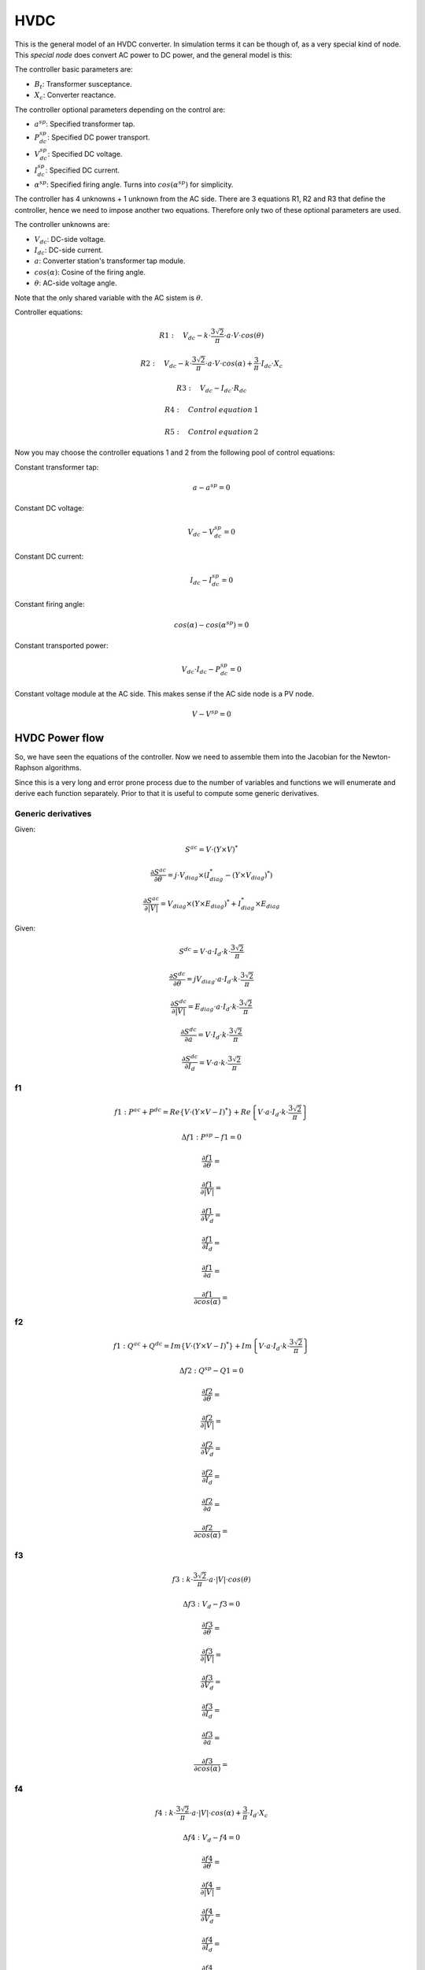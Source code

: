 .. HVDC:

HVDC
========

This is the general model of an HVDC converter. In simulation terms it can be though of, as a very
special kind of node. This *special node* does convert AC power to DC power, and the general model
is this:

.. image:: ../../figures/HVDC_diagrama1.png


The controller basic parameters are:

- :math:`B_t`: Transformer susceptance.

- :math:`X_c`: Converter reactance.


The controller optional parameters depending on the control are:

- :math:`a^{sp}`: Specified transformer tap.

- :math:`P^{sp}_{dc}`: Specified DC power transport.

- :math:`V^{sp}_{dc}`: Specified DC voltage.

- :math:`I^{sp}_{dc}`: Specified DC current.

- :math:`\alpha^{sp}`: Specified firing angle. Turns into :math:`cos(\alpha^{sp})` for simplicity.

The controller has 4 unknowns + 1 unknown from the AC side. There are 3 equations R1, R2 and R3 that
define the controller, hence we need to impose another two equations. Therefore only two of these
optional parameters are used.


The controller unknowns are:

- :math:`V_{dc}`: DC-side voltage.

- :math:`I_{dc}`: DC-side current.

- :math:`a`: Converter station's transformer tap module.

- :math:`cos(\alpha)`: Cosine of the firing angle.

- :math:`\theta`: AC-side voltage angle.


Note that the only shared variable with the AC sistem is :math:`\theta`.


Controller equations:

.. math::

    R1: \quad  V_{dc} - k \cdot \frac{3 \sqrt 2}{\pi} \cdot a \cdot V \cdot cos(\theta)

    R2: \quad  V_{dc} - k \cdot \frac{3 \sqrt 2}{\pi} \cdot a \cdot V \cdot cos(\alpha) + \frac{3}{\pi} \cdot I_{dc} \cdot X_c

    R3: \quad  V_{dc} - I_{dc} \cdot R _{dc}

    R4: \quad Control \: equation \: 1

    R5: \quad Control \: equation \: 2

Now you may choose the controller equations 1 and 2 from the following pool of control equations:


Constant transformer tap:

.. math::

    a - a^{sp} = 0

Constant DC voltage:

.. math::

    V_{dc} - V_{dc}^{sp} = 0


Constant DC current:

.. math::

    I_{dc} - I_{dc}^{sp} = 0

Constant firing angle:

.. math::

    cos(\alpha) - cos({\alpha}^{sp}) = 0

Constant transported power:

.. math::

    V_{dc} \cdot I_{dc} - P_{dc}^{sp} = 0


Constant voltage module at the AC side. This makes sense if the AC side node is a PV node.

.. math::

    V - V^{sp} = 0


HVDC Power flow
---------------------

So, we have seen the equations of the controller. Now we need to assemble them into the Jacobian
for the Newton-Raphson algorithms.

Since this is a very long and error prone process due to the number of variables and functions
we will enumerate and derive each function separately. Prior to that it is useful to compute some generic derivatives.

Generic derivatives
^^^^^^^^^^^^^^^^^^^^^^^^

Given:

.. math::

    S^{ac} = V \cdot (Y \times V)^*

.. math::

    \frac{\partial S^{ac}}{\partial \theta} = j \cdot V_{diag} \times \left( I_{diag}^* - (Y \times V_{diag})^* \right)

    \frac{\partial S^{ac}}{\partial |V|} = V_{diag} \times \left( Y \times E_{diag})^* + I_{diag}^* \times E_diag


Given:

.. math::

    S^{dc} = V \cdot a \cdot I_d \cdot k \cdot \frac{3 \sqrt 2}{\pi}


.. math::

    \frac{\partial S^{dc}}{\partial \theta} = j V_{diag} \cdot a \cdot I_d \cdot k \cdot \frac{3 \sqrt 2}{\pi}

    \frac{\partial S^{dc}}{\partial |V|} = E_{diag} \cdot a \cdot I_d \cdot k \cdot \frac{3 \sqrt 2}{\pi}

    \frac{\partial S^{dc}}{\partial a} =  V \cdot I_d \cdot k \cdot \frac{3 \sqrt 2}{\pi}

    \frac{\partial S^{dc}}{\partial I_d} =  V \cdot a \cdot k \cdot \frac{3 \sqrt 2}{\pi}

f1
^^^^

.. math::

    f1: P^{ac} + P^{dc} = Re\left\{ V \cdot (Y \times V - I)^* \right\} + Re\left\{ V \cdot a \cdot I_d \cdot k \cdot \frac{3 \sqrt 2}{\pi} \right\}

    \Delta f1: P^{sp} - f1 = 0

    \frac{\partial f1}{\partial \theta} =

    \frac{\partial f1}{\partial |V|} =

    \frac{\partial f1}{\partial V_d} =

    \frac{\partial f1}{\partial I_d} =

    \frac{\partial f1}{\partial a} =

    \frac{\partial f1}{\partial cos(\alpha)} =


f2
^^^^

.. math::

    f1: Q^{ac} + Q^{dc} = Im\left\{ V \cdot (Y \times V - I)^* \right\} + Im\left\{ V \cdot a \cdot I_d \cdot k \cdot \frac{3 \sqrt 2}{\pi} \right\}

    \Delta f2: Q^{sp} - Q1 = 0

    \frac{\partial f2}{\partial \theta} =

    \frac{\partial f2}{\partial |V|} =

    \frac{\partial f2}{\partial V_d} =

    \frac{\partial f2}{\partial I_d} =

    \frac{\partial f2}{\partial a} =

    \frac{\partial f2}{\partial cos(\alpha)} =


f3
^^^^

.. math::

    f3: k \cdot \frac{3\sqrt 2}{\pi} \cdot a \cdot |V| \cdot cos(\theta)

    \Delta f3: V_d - f3 = 0

    \frac{\partial f3}{\partial \theta} =

    \frac{\partial f3}{\partial |V|} =

    \frac{\partial f3}{\partial V_d} =

    \frac{\partial f3}{\partial I_d} =

    \frac{\partial f3}{\partial a} =

    \frac{\partial f3}{\partial cos(\alpha)} =


f4
^^^^

.. math::

    f4: k \cdot \frac{3\sqrt 2}{\pi} \cdot a \cdot |V| \cdot cos(\alpha) + \frac{3}{\pi} \cdot I_d \cdot X_c

    \Delta f4: V_d - f4 = 0

    \frac{\partial f4}{\partial \theta} =

    \frac{\partial f4}{\partial |V|} =

    \frac{\partial f4}{\partial V_d} =

    \frac{\partial f4}{\partial I_d} =

    \frac{\partial f4}{\partial a} =

    \frac{\partial f4}{\partial cos(\alpha)} =


f5
^^^^

.. math::

    f5: I_d \cdot R_d

    \Delta f5: V_d - I_d \cdot R_d = 0

    \frac{\partial f5}{\partial \theta} = 0

    \frac{\partial f5}{\partial |V|} = 0

    \frac{\partial f5}{\partial V_d} =

    \frac{\partial f5}{\partial I_d} =

    \frac{\partial f5}{\partial a} =

    \frac{\partial f5}{\partial cos(\alpha)} =


f6
^^^^

.. math::

    f6: a

    \Delta f6: a^{sp} - a = 0

    \frac{\partial f6}{\partial \theta} = 0

    \frac{\partial f6}{\partial |V|} = 0

    \frac{\partial f6}{\partial V_d} = 0

    \frac{\partial f6}{\partial I_d} = 0

    \frac{\partial f6}{\partial a} = 1

    \frac{\partial f6}{\partial cos(\alpha)} = 0


f7
^^^^

.. math::

    f7: V_d

    \Delta f7: V_d^{sp} - V_d = 0

    \frac{\partial f7}{\partial \theta} = 0

    \frac{\partial f7}{\partial |V|} = 0

    \frac{\partial f7}{\partial V_d} = 1

    \frac{\partial f7}{\partial I_d} = 0

    \frac{\partial f7}{\partial a} = 0

    \frac{\partial f7}{\partial cos(\alpha)} = 0


f8
^^^^

.. math::

    f8: I_d

    \Delta f8: I_d^{sp} - I_d = 0

    \frac{\partial f8}{\partial \theta} = 0

    \frac{\partial f8}{\partial |V|} = 0

    \frac{\partial f8}{\partial V_d} = 0

    \frac{\partial f8}{\partial I_d} = 1

    \frac{\partial f8}{\partial a} = 0

    \frac{\partial f8}{\partial cos(\alpha)} = 0


f9
^^^^

.. math::

    f9: cos(\alpha)

    \Delta f9: cos(\alpha)^{sp} - cos(\alpha) = 0

    \frac{\partial f9}{\partial \theta} = 0

    \frac{\partial f9}{\partial |V|} = 0

    \frac{\partial f9}{\partial V_d} = 0

    \frac{\partial f9}{\partial I_d} = 0

    \frac{\partial f9}{\partial a} = 0

    \frac{\partial f9}{\partial cos(\alpha)} = 1



f10
^^^^

.. math::

    f10: V_d \cdot I_d

    \Delta f10: P_{dc}^{sp} - V_d \cdot I_d = 0

    \frac{\partial f10}{\partial \theta} = 0

    \frac{\partial f10}{\partial |V|} = 0

    \frac{\partial f10}{\partial V_d} = I_d

    \frac{\partial f10}{\partial I_d} = V_d

    \frac{\partial f10}{\partial a} = 0

    \frac{\partial f10}{\partial cos(\alpha)} = 0



Jacobian
^^^^^^^^^^^^


.. math::

    \begin{bmatrix}
    \frac{\partial f1}{\partial \theta} & \frac{\partial f1}{\partial |V|} & \frac{\partial f1}{\partial V_d} & \frac{\partial f1}{\partial I_d} & \frac{\partial f1}{\partial a} & \frac{\partial f1}{\partial cos(\alpha)} \\
    \frac{\partial f2}{\partial \theta} & \frac{\partial f2}{\partial |V|} & \frac{\partial f2}{\partial V_d} & \frac{\partial f2}{\partial I_d} & \frac{\partial f2}{\partial a} & \frac{\partial f2}{\partial cos(\alpha)}  \\
    \frac{\partial f3}{\partial \theta} & \frac{\partial f3}{\partial |V|} & \frac{\partial f3}{\partial V_d} & \frac{\partial f3}{\partial I_d} & \frac{\partial f3}{\partial a} & \frac{\partial f3}{\partial cos(\alpha)}  \\
    \frac{\partial f4}{\partial \theta} & \frac{\partial f4}{\partial |V|} & \frac{\partial f4}{\partial V_d} & \frac{\partial f4}{\partial I_d} & \frac{\partial f4}{\partial a} & \frac{\partial f4}{\partial cos(\alpha)} \\
    \frac{\partial f5}{\partial \theta} & \frac{\partial f5}{\partial |V|} & \frac{\partial f5}{\partial V_d} & \frac{\partial f5}{\partial I_d} & \frac{\partial f5}{\partial a} & \frac{\partial f5}{\partial cos(\alpha)}  \\
    \frac{\partial f6}{\partial \theta} & \frac{\partial f6}{\partial |V|} & \frac{\partial f6}{\partial V_d} & \frac{\partial f6}{\partial I_d} & \frac{\partial f6}{\partial a} & \frac{\partial f6}{\partial cos(\alpha)}  \\
    \frac{\partial f7}{\partial \theta} & \frac{\partial f7}{\partial |V|} & \frac{\partial f7}{\partial V_d} & \frac{\partial f7}{\partial I_d} & \frac{\partial f7}{\partial a} & \frac{\partial f7}{\partial cos(\alpha)} \\
    \frac{\partial f8}{\partial \theta} & \frac{\partial f8}{\partial |V|} & \frac{\partial f8}{\partial V_d} & \frac{\partial f8}{\partial I_d} & \frac{\partial f8}{\partial a} & \frac{\partial f8}{\partial cos(\alpha)}  \\
    \frac{\partial f9}{\partial \theta} & \frac{\partial f9}{\partial |V|} & \frac{\partial f9}{\partial V_d} & \frac{\partial f9}{\partial I_d} & \frac{\partial f9}{\partial a} & \frac{\partial f9}{\partial cos(\alpha)}  \\
    \frac{\partial f10}{\partial \theta} & \frac{\partial f10}{\partial |V|} & \frac{\partial f10}{\partial V_d} & \frac{\partial f10}{\partial I_d} & \frac{\partial f10}{\partial a} & \frac{\partial f10}{\partial cos(\alpha)}  \\
    \end{bmatrix}
    \times
    \begin{bmatrix}
    \Delta\theta_{pqpv|dc}\\
    \Delta |V|_{pq|dc}\\
    \Delta V_{d \: dc}\\
    \Delta I_{d \: dc}\\
    \Delta a_{dc}\\
    \Delta cos(\alpha)_{dc}\\
    \end{bmatrix}
    =
    \begin{bmatrix}
    \Delta f1_{pqpv|dc}\\
    \Delta f2_{pq|dc}\\
    \Delta f3_{dc}\\
    \Delta f4_{dc}\\
    \Delta f5_{dc}\\
    \Delta f6_{dc}\\
    \Delta f7_{dc}\\
    \Delta f8_{dc}\\
    \Delta f9_{dc}\\
    \Delta f10_{dc}\\
    \end{bmatrix}